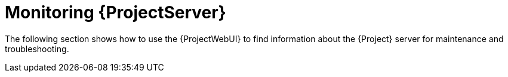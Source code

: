 [id="monitoring-{project-context}-server_{context}"]
= Monitoring {ProjectServer}

The following section shows how to use the {ProjectWebUI} to find information about the {Project} server for maintenance and troubleshooting.
